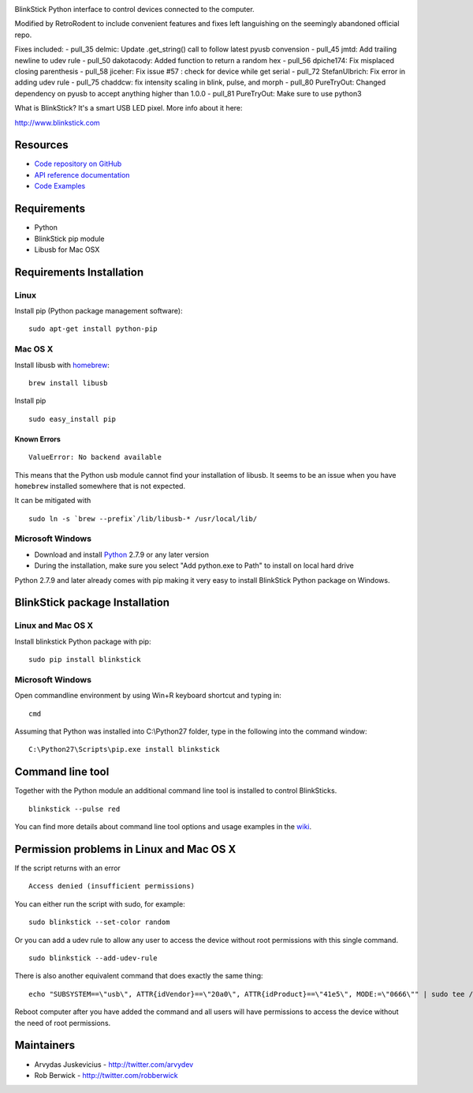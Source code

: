 .. image:: http://www.blinkstick.com/images/logos/blinkstick-python.png
   :alt: BlinkStick Python

BlinkStick Python interface to control devices connected to the
computer.

Modified by RetroRodent to include convenient features and fixes left languishing on the seemingly abandoned official repo.


Fixes included:
- pull_35 delmic: Update .get_string() call to follow latest pyusb convension
- pull_45 jmtd: Add trailing newline to udev rule
- pull_50 dakotacody: Added function to return a random hex
- pull_56 dpiche174: Fix misplaced closing parenthesis
- pull_58 jiceher: Fix issue #57 : check for device while get serial
- pull_72 StefanUlbrich: Fix error in adding udev rule
- pull_75 chaddcw: fix intensity scaling in blink, pulse, and morph
- pull_80 PureTryOut: Changed dependency on pyusb to accept anything higher than 1.0.0
- pull_81 PureTryOut: Make sure to use python3


What is BlinkStick? It's a smart USB LED pixel. More info about it here:

http://www.blinkstick.com

===========
 Resources
===========

- `Code repository on GitHub <https://github.com/arvydas/blinkstick-python>`_
- `API reference documentation <https://arvydas.github.io/blinkstick-python>`_
- `Code Examples <https://github.com/arvydas/blinkstick-python/wiki>`_

==============
 Requirements
==============

-  Python
-  BlinkStick pip module
-  Libusb for Mac OSX

===========================
 Requirements Installation
===========================

Linux
=====

Install pip (Python package management software):

::

    sudo apt-get install python-pip

Mac OS X
========

Install libusb with `homebrew <http://mxcl.github.io/homebrew/>`_:

::

    brew install libusb

Install pip

::

    sudo easy_install pip

Known Errors
------------

::

    ValueError: No backend available

This means that the Python usb module cannot find your installation of libusb.
It seems to be an issue when you have ``homebrew`` installed somewhere that is
not expected.

It can be mitigated with

::

    sudo ln -s `brew --prefix`/lib/libusb-* /usr/local/lib/

Microsoft Windows
=================

* Download and install `Python <https://www.python.org/downloads/>`_ 2.7.9 or any later version
* During the installation, make sure you select "Add python.exe to Path" to install on local hard drive

Python 2.7.9 and later already comes with pip making it very easy to install BlinkStick Python package on Windows. 

=================================
 BlinkStick package Installation
=================================

Linux and Mac OS X
==================

Install blinkstick Python package with pip:

::

    sudo pip install blinkstick


Microsoft Windows
=================

Open commandline environment by using Win+R keyboard shortcut and typing in:

::

    cmd

Assuming that Python was installed into C:\\Python27 folder, type in the 
following into the command window:

::

    C:\Python27\Scripts\pip.exe install blinkstick

===================
 Command line tool
===================

Together with the Python module an additional command line tool is
installed to control BlinkSticks. 

::

    blinkstick --pulse red


You can find more details about command line tool options and usage 
examples in the `wiki <https://github.com/arvydas/blinkstick-python/wiki>`_.

===========================================
 Permission problems in Linux and Mac OS X
===========================================

If the script returns with an error

::

    Access denied (insufficient permissions)

You can either run the script with sudo, for example:

::

    sudo blinkstick --set-color random 

Or you can add a udev rule to allow any user to access the device
without root permissions with this single command.

::

    sudo blinkstick --add-udev-rule

There is also another equivalent command that does exactly the same thing:

::

    echo "SUBSYSTEM==\"usb\", ATTR{idVendor}==\"20a0\", ATTR{idProduct}==\"41e5\", MODE:=\"0666\"" | sudo tee /etc/udev/rules.d/85-blinkstick.rules

Reboot computer after you have added the command and all users will have
permissions to access the device without the need of root permissions.

=============
 Maintainers
=============

-  Arvydas Juskevicius - http://twitter.com/arvydev
-  Rob Berwick - http://twitter.com/robberwick

